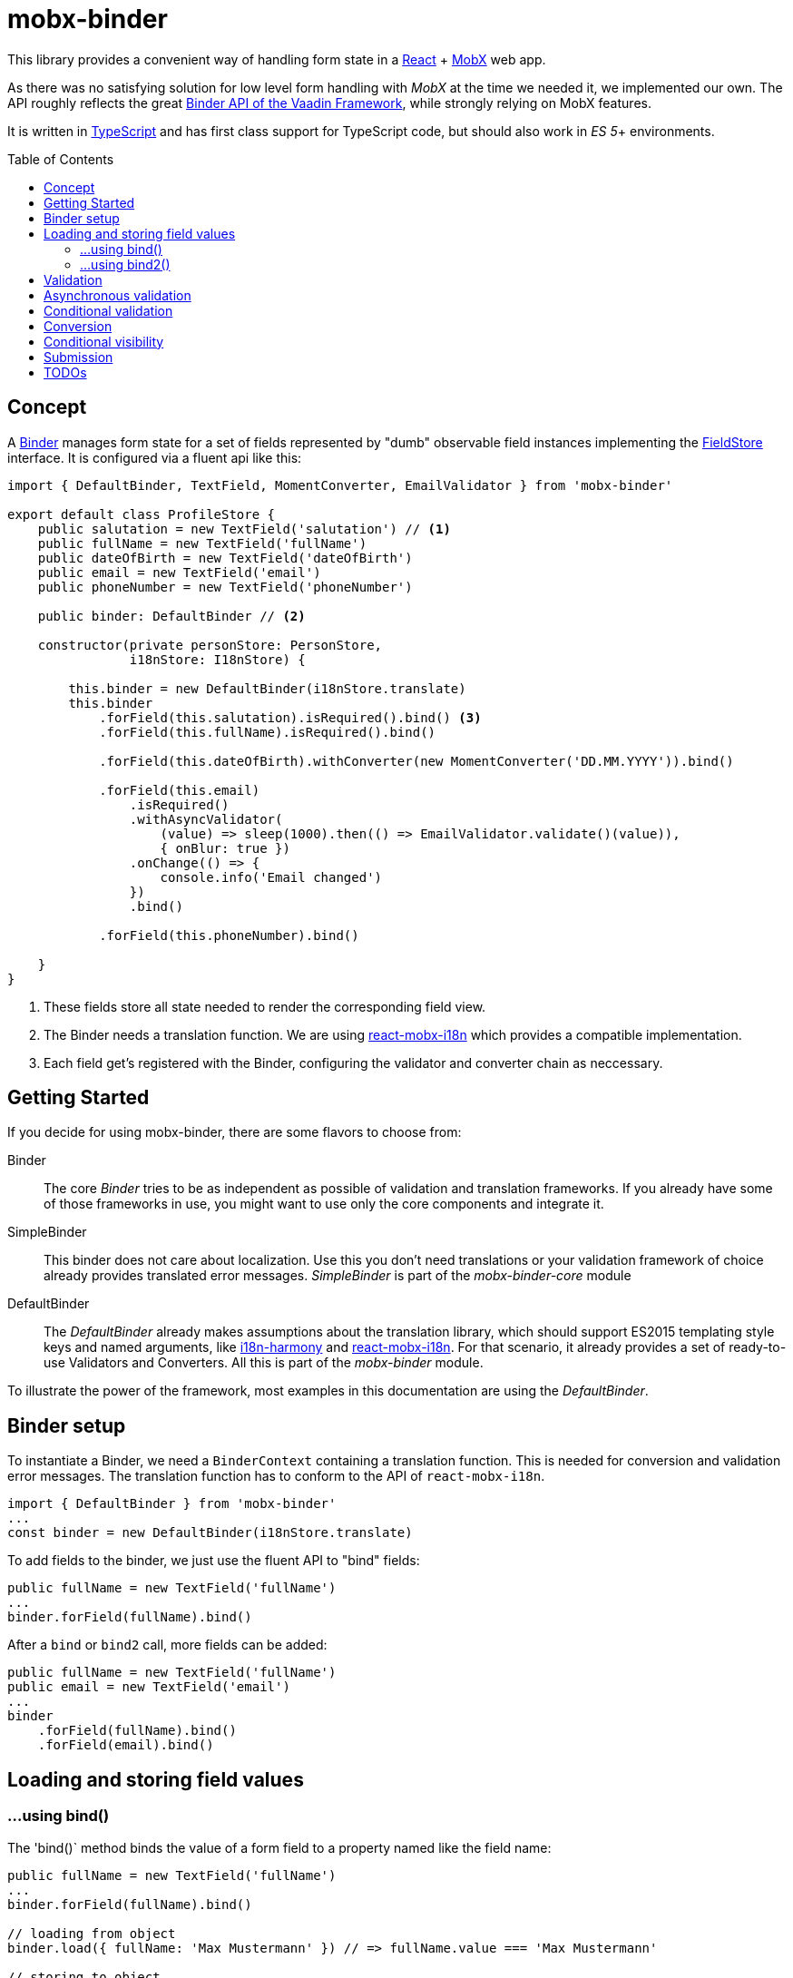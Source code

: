 = mobx-binder
:toc:
:toc-placement!:

This library provides a convenient way of handling form state in a https://reactjs.org/[React] + https://mobx.js.org/[MobX] web app.

As there was no satisfying solution for low level form handling with _MobX_ at the time we needed it, we implemented our own. The API roughly reflects the great https://vaadin.com/docs/v10/flow/binding-data/tutorial-flow-components-binder.html[Binder API of the Vaadin Framework], while strongly relying on MobX features.

It is written in https://www.typescriptlang.org/[TypeScript] and has first class support for TypeScript code, but should also work in _ES 5_+ environments.

toc::[]

== Concept

A link:packages/mobx-binder/src/model/binder/Binder.ts[Binder] manages form state for a set of fields represented by "dumb" observable field instances implementing the link:packages/mobx-binder-core/src/model/fields/FieldStore.ts[FieldStore] interface. It is configured via a fluent api like this:

[source,js]
----
import { DefaultBinder, TextField, MomentConverter, EmailValidator } from 'mobx-binder'

export default class ProfileStore {
    public salutation = new TextField('salutation') // <1>
    public fullName = new TextField('fullName')
    public dateOfBirth = new TextField('dateOfBirth')
    public email = new TextField('email')
    public phoneNumber = new TextField('phoneNumber')

    public binder: DefaultBinder // <2>

    constructor(private personStore: PersonStore,
                i18nStore: I18nStore) {

        this.binder = new DefaultBinder(i18nStore.translate)
        this.binder
            .forField(this.salutation).isRequired().bind() <3>
            .forField(this.fullName).isRequired().bind()

            .forField(this.dateOfBirth).withConverter(new MomentConverter('DD.MM.YYYY')).bind()

            .forField(this.email)
                .isRequired()
                .withAsyncValidator(
                    (value) => sleep(1000).then(() => EmailValidator.validate()(value)),
                    { onBlur: true })
                .onChange(() => {
                    console.info('Email changed')
                })
                .bind()

            .forField(this.phoneNumber).bind()

    }
}
----
<1> These fields store all state needed to render the corresponding field view.
<2> The Binder needs a translation function. We are using https://github.com/jverhoelen/react-mobx-i18n[react-mobx-i18n] which provides a compatible implementation.
<3> Each field get's registered with the Binder, configuring the validator and converter chain as neccessary.

== Getting Started

If you decide for using mobx-binder, there are some flavors to choose from:

Binder::
    The core _Binder_ tries to be as independent as possible of validation and translation frameworks. If you already have some of those frameworks in use, you might want to use only the core components and integrate it.

SimpleBinder::
    This binder does not care about localization. Use this you don't need translations or your validation framework of choice already provides translated error messages. _SimpleBinder_ is part of the _mobx-binder-core_ module

DefaultBinder::
    The _DefaultBinder_ already makes assumptions about the translation library, which should support ES2015 templating style keys and named arguments, like https://www.npmjs.com/package/i18n-harmony[i18n-harmony] and https://github.com/jverhoelen/react-mobx-i18n[react-mobx-i18n]. For that scenario, it already provides a set of ready-to-use Validators and Converters. All this is part of the _mobx-binder_ module.

To illustrate the power of the framework, most examples in this documentation are using the _DefaultBinder_.

== Binder setup

To instantiate a Binder, we need a `BinderContext` containing a translation function. This is needed for conversion and validation error messages. The translation function has to conform to the API of `react-mobx-i18n`.

[source,js]
....
import { DefaultBinder } from 'mobx-binder'
...
const binder = new DefaultBinder(i18nStore.translate)
....

To add fields to the binder, we just use the fluent API to "bind" fields:

[source,js]
....
public fullName = new TextField('fullName')
...
binder.forField(fullName).bind()
....

After a `bind` or `bind2` call, more fields can be added:

[source,js]
....
public fullName = new TextField('fullName')
public email = new TextField('email')
...
binder
    .forField(fullName).bind()
    .forField(email).bind()
....

== Loading and storing field values

=== ...using bind()

The 'bind()` method binds the value of a form field to a property named like the field name:

[source,js]
....
public fullName = new TextField('fullName')
...
binder.forField(fullName).bind()

// loading from object
binder.load({ fullName: 'Max Mustermann' }) // => fullName.value === 'Max Mustermann'

// storing to object
const values = binder.store() // values === { fullName: 'Max Mustermann' }

// storing to existing object
const values = { foo: 'bar' }
binder.store(values) // =>  values == { foo: 'bar', fullName: 'Max Mustermann' }
....

=== ...using bind2()

The `bind()` command is a shorthand for a call to `bind2`, which just stores a (converted and validated) field value to a backing object using a property named like the field. But it's also possible to bind using more complex read and write callbacks:

[source,js]
....
public fullName = new TextField('fullName')
...
binder.forField(fullName).bind2(
    source => source.businessRelation.person.fullName,
    (target, newValue) => target.businessRelation.person.fullName = newValue)
)

const account = {
    businessRelation: {
        person: { fullName: 'Max Mustermann' }
    }
}

// loading account data into fields
binder.load(account) // => fullName.value === 'Max Mustermann'

// updating account data
binder.store(account) // =>  account.businessRelation.person.fullName === 'Max Mustermann'
....


== Validation

For every field, we can specify validations to be done:

[source,js]
....
binder.forField(fullName).isRequired().withValidator(Validators.email()).bind()
....

Validations are processed in order of method calls - so in this example, it is first checked if the `required` validation fails, and if it does, no further validation will happen.

To see the list of possible validations, look at `Validators.ts`. You can also define your own custom validator, as long as it implements the `Validator` type.

The `isRequired()` validation has the special side effect that the `required` property is set on the field, so that the rendering component can highlight it.

Only valid field values are written to an object via `binder.store()`.

== Asynchronous validation

If validation incurs expensive calculations or a backend request, it's possible to do it asynchronously:

[source,js]
....
binder
    .forField(fullName)
    .withAsyncValidator((context, value) => sleep(1000).then(() => Validators.email()(context, value)))
    .bind()
....

In contrast to synchronous validation, the async validation expects to get back a `Promise` of the validation result. As this is a more expensive validation, it does not happen on every change of the field value, but only on submission. If you want an additional check on blur, you can configure this like so:

Only field values where asynchronous validation has been successfully finished are written to an object via `binder.store()`.

[source,js]
....
.withAsyncValidator(myAsyncValidator, { onBlur: true })
....

== Conditional validation

Sometimes, the validation of one field depends on the value of another field. In this case, we can trigger the validation via an `onChange`
 event handler of that other field.

[source,js]
....
public salutation = new TextField('salutation') // <1>
public fullName = new TextField('fullName')

binder
    .forField(salutation)
        .onChange(() => binder.getBinding(fullName).validate()
    .forField(fullName)
        .withValidator(someValidatorDependingOnValueOf(salutation))
    .bind()
....

`onChange` events will only be fired if all validators specified before have been succeeding.

== Conversion

As with validators, converters can also be added to the binding chain:

[source,js]
....
import * as moment from 'moment'
...
binder.forField(fullName)
    .isRequired()
    .withConverter(new MomentConverter('DD.MM.YYYY'))
    .withValidator(Validators.dayInPast())
    .bind()
....

A conversion is only tried if previous validations succeeded. A converter may fail if the value is not convertible, which means that Converters also act as validators.

Validators that are added after a converter will act on the already converted value. The API of Binder makes use of TypeScript generics to make sure that a Validator can only be applied to a matching data type.

Converters are bidirectional - that means that on loading values into the form, they are converted back into a string representation.

For every string based field, one default `StringConverter` is added automatically at the beginning of the chain, which converts empty strings to `undefined` and vice versa.

== Conditional visibility

If a field should be hidden as part of a value change of a different field, it may become necessary to remove that field from the Binder completely, especially if it's value is currently invalid and would prevent a form submission:

[source,js]
....
binder.removeBinding(fullName)
....

This updates the global validation status based on the fields that are left.

== Submission

If the submit button of a form is clicked, this may trigger a `binder.submit()` call. Just like `binder.store()`, it stores the form field values into an object, but it also waits for asynchronous validations to be finished and maintains submission state.

[source,js]
....
public handleSubmit() {
    return this.binder.submit()
        .then(() => /* success */)
        .catch(() => /* validation error */)
}
....

The submit() methods maintains a `binder.submitting` property, indicating that submission of the form is still in progress. To make use of it, asynchronous follow actions have to be specified as parameter, so that the binder can still indicate submission as long as the server request is still ongoing.

[source,js]
....
public handleSubmit() {
    return this.binder.submit({}, results => this.sendResultsToServer(results))
        .catch(() => /* validation or other submission error */)
}
....

If a field related validation error occurs, the `err.message` is empty, es it may contain some "global" error message.

== TODOs

* Think about extracting moment support into mobx-binder-moment
** Allows re-exports per module without introducing risk of bundling full moment library by accident
